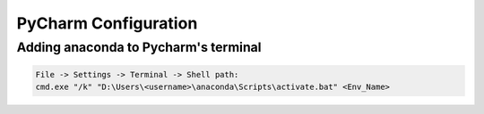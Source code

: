PyCharm Configuration
======================

Adding anaconda to Pycharm's terminal
--------------------------------------

.. code-block::

    File -> Settings -> Terminal -> Shell path:
    cmd.exe "/k" "D:\Users\<username>\anaconda\Scripts\activate.bat" <Env_Name>
